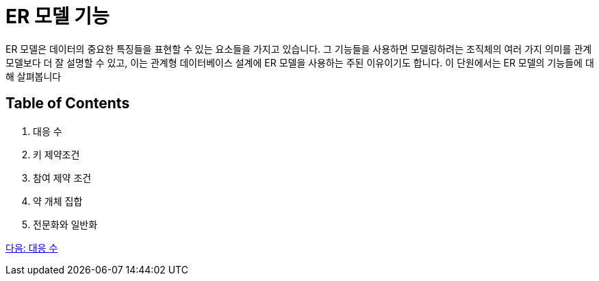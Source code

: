 = ER 모델 기능

ER 모델은 데이터의 중요한 특징들을 표현할 수 있는 요소들을 가지고 있습니다. 그 기능들을 사용하면 모델링하려는 조직체의 여러 가지 의미를 관계 모델보다 더 잘 설명할 수 있고, 이는 관계형 데이터베이스 설계에 ER 모델을 사용하는 주된 이유이기도 합니다. 이 단원에서는 ER 모델의 기능들에 대해 살펴봅니다

== Table of Contents

1.	대응 수
2.	키 제약조건
3.	참여 제약 조건
4.	약 개체 집합
5.	전문화와 일반화

link:./08_mapping_cadinality.adoc[다음: 대응 수]
